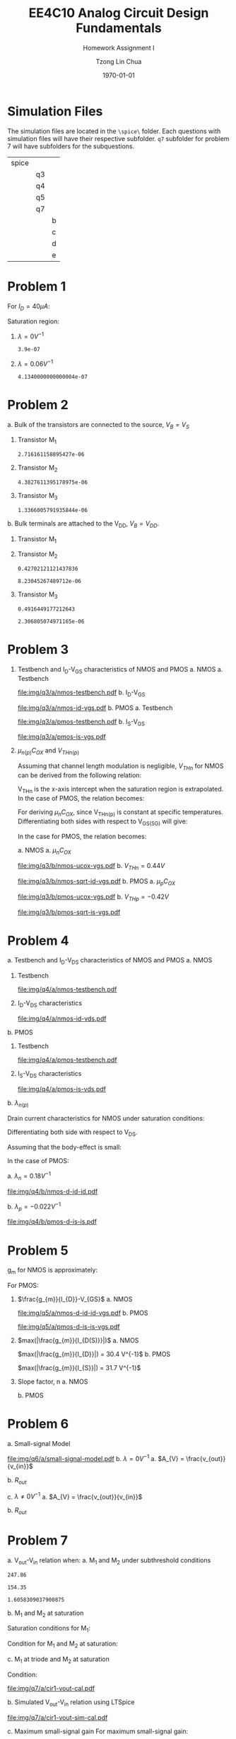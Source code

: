 #+TITLE: EE4C10 Analog Circuit Design Fundamentals
#+SUBTITLE: Homework Assignment I
#+AUTHOR: Tzong Lin Chua
#+latex_class: article
#+latex_class_options:
#+latex_header:
#+latex_header: \usepackage[a4paper,left=0.5in,right=0.5in,top=0.5in,bottom=1in]{geometry}
#+latex_header: \usepackage{float}
#+latex_header_extra: \DeclareUnicodeCharacter{2212}{-}
#+latex_header_extra: \setcounter{secnumdepth}{0}
#+description:
#+keywords:
#+subtitle:
#+latex_compiler: pdflatex
#+date: \today
#+STARTUP: overview

#+begin_comment
#+begin_export latex
\begin{equation*}
\begin{align}

\end{align}
\end{equation*}
#+end_export
#+end_comment

* Simulation Files
The simulation files are located in the =\spice\= folder. Each questions with simulation files will have their respective subfolder.
=q7= subfolder for problem 7 will have subfolders for the subquestions.

|-------+----+---|
| spice |    |   |
|       | q3 |   |
|       | q4 |   |
|       | q5 |   |
|       | q7 |   |
|       |    | b |
|       |    | c |
|       |    | d |
|       |    | e |
|-------+----+---|

* Problem 1
For $I_{D} = 40 \mu{}A$:
#+begin_export latex
\begin{equation*}
\begin{aligned}
I_{D} &= \frac{1.8V - V_{D}}{R} \\
V_{D} &= 1.8V - I_{D}R \\
\underline{V_{D} &= 1.0V}
\end{aligned}
\end{equation*}
#+end_export
Saturation region:
#+begin_export latex
\begin{equation*}
\begin{aligned}
V_{GS} &= 1.0V > V_{TH} \\
V_{GS} - V_{TH}&= 0.4V < V_{DS} \\
\end{aligned}
\end{equation*}
#+end_export

#+begin_src python :exports none
return 1.8 - 40e-6*20e3
#+end_src

#+RESULTS:
: 1.0

1. $\lambda = 0 V^{-1}$
   #+begin_export latex
   \begin{equation*}
   \begin{aligned}
   I_{D} &= \frac{\mu_{n}C_{OX}}{2}\frac{W}{L}(V_{GS} - V_{TH})^{2} \\
   L &= \frac{\mu_{n}C_{OX}}{2}\frac{W}{I_{D}}(V_{GS} - V_{TH})^{2} \\
   \underline{L &= 0.39 \mu{}m}
   \end{aligned}
   \end{equation*}
   #+end_export

   #+begin_src python :exports none
   return (130e-6/2)*(1.5e-6/40e-6)*(1 - 0.6)**2
   #+end_src

   #+RESULTS:
   : 3.9e-07

2. $\lambda = 0.06 V^{-1}$
   #+begin_export latex
   \begin{equation*}
   \begin{aligned}
   I_{D} &= \frac{\mu_{n}C_{OX}}{2}\frac{W}{L}(V_{GS} - V_{TH})^{2}(1 + \lambda{}V_{DS}) \\
   L &= \frac{\mu_{n}C_{OX}}{2}\frac{W}{I_{D}}(V_{GS} - V_{TH})^{2}(1 + \lambda{}V_{DS}) \\
   \underline{L &= 0.41 \mu{}m}
   \end{aligned}
   \end{equation*}
   #+end_export

   #+begin_src python :exports none
   return (130e-6/2)*(1.5e-6/40e-6)*((1 - 0.6)**2)*(1 + 0.06*1)
   #+end_src

   #+RESULTS:
   : 4.1340000000000004e-07
* Problem 2
a. Bulk of the transistors are connected to the source, $V_{B} = V_{S}$
   #+begin_export latex
   \begin{equation*}
   \begin{aligned}
   V_{TH} &= V_{TH0} + \gamma{}(\sqrt{2\varphi_{F} + V_{BS}} - \sqrt{|2\varphi_{F}|}) \\
   V_{TH} &= V_{TH0} = 0.33 V \\
   \end{aligned}
   \end{equation*}
   #+end_export
   1. Transistor M_{1}
      #+begin_export latex
      \begin{equation*}
      \begin{aligned}
      V_{SG} &= 2.5V - 1.7 V  = 0.8 V \\
      \\
      I_{D} &= \frac{\mu_{p}C_{OX}}{2}\frac{W}{L}(V_{SG} - V_{TH})^{2} \\
      W &= \frac{2LI_{D}}{\mu_{p}C_{OX}}\frac{1}{(V_{SG} - V_{TH})^{2}} \\
      W_{1} &= 2.72 \mu{}m
      \end{aligned}
      \end{equation*}
      #+end_export

      #+begin_src python :exports none
      return (2*0.4e-6*90e-6)/((120e-6)*(0.8 - 0.33)**2)
      #+end_src

      #+RESULTS:
      : 2.716161158895427e-06

   2. Transistor M_{2}
      #+begin_export latex
      \begin{equation*}
      \begin{aligned}
      V_{SG} &= 1.7 V - 1 V  = 0.7 V \\
      \\
      W &= \frac{2LI_{D}}{\mu_{p}C_{OX}}\frac{1}{(V_{SG} - V_{TH})^{2}} \\
      W_{2} &= 4.38 \mu{}m
      \end{aligned}
      \end{equation*}
      #+end_export

      #+begin_src python :exports none
      return (2*0.4e-6*90e-6)/((120e-6)*(0.7 - 0.33)**2)
      #+end_src

      #+RESULTS:
      : 4.3827611395178975e-06

   3. Transistor M_{3}
      #+begin_export latex
      \begin{equation*}
      \begin{aligned}
      V_{SG} &= 1 V \\
      \\
      W &= \frac{2LI_{D}}{\mu_{p}C_{OX}}\frac{1}{(V_{SG} - V_{TH})^{2}} \\
      W_{3} &= 1.37 \mu{}m
      \end{aligned}
      \end{equation*}
      #+end_export

      #+begin_src python :exports none
      return (2*0.4e-6*90e-6)/((120e-6)*(1 - 0.33)**2)
      #+end_src

      #+RESULTS:
      : 1.3366005791935844e-06

b. Bulk terminals are attached to the V_{DD}, $V_{B} = V_{DD}$.
   1. Transistor M_{1}
      #+begin_export latex
      \begin{equation*}
      \begin{aligned}
      V_{BS} &= 2.5 V - 2.5 V = 0 V \\
      \\
      V_{TH} &= V_{TH0} + \gamma{}(\sqrt{2\varphi_{F} + V_{BS}} - \sqrt{|2\varphi_{F}|}) \\
      V_{TH} &= V_{TH0} = 0.33 V \\
      \\
      W &= \frac{2LI_{D}}{\mu_{p}C_{OX}}\frac{1}{(V_{SG} - V_{TH})^{2}} \\
      W_{1} &= 2.72 \mu{}m
      \end{aligned}
      \end{equation*}
      #+end_export

   2. Transistor M_{2}
      #+begin_export latex
      \begin{equation*}
      \begin{aligned}
      V_{BS} &= 2.5 V - 1.7 V = 0.8 V \\
      \\
      V_{TH} &= V_{TH0} + \gamma{}(\sqrt{2\varphi_{F} + V_{BS}} - \sqrt{|2\varphi_{F}|}) \\
      V_{TH} &= V_{TH0} = 0.43 V \\
      \\
      W &= \frac{2LI_{D}}{\mu_{p}C_{OX}}\frac{1}{(V_{SG} - V_{TH})^{2}} \\
      W_{2} &= 8.23 \mu{}m
      \end{aligned}
      \end{equation*}
      #+end_export

      #+begin_src python :exports none
      import numpy as np
      return 0.33 + 0.25*(np.sqrt(2*0.35 + 0.8) - np.sqrt(2*0.35))
      #+end_src

      #+RESULTS:
      : 0.42702121121437836

      #+begin_src python :exports none
      return (2*0.4e-6*90e-6)/((120e-6)*(0.7 - 0.43)**2)
      #+end_src

      #+RESULTS:
      : 8.23045267489712e-06

   3. Transistor M_{3}
      #+begin_export latex
      \begin{equation*}
      \begin{aligned}
      V_{BS} &= 2.5 V - 1.0 V = 1.5 V \\
      \\
      V_{TH} &= V_{TH0} + \gamma{}(\sqrt{2\varphi_{F} + V_{BS}} - \sqrt{|2\varphi_{F}|}) \\
      V_{TH} &= V_{TH0} = 0.49 V \\
      \\
      W &= \frac{2LI_{D}}{\mu_{p}C_{OX}}\frac{1}{(V_{SG} - V_{TH})^{2}} \\
      W_{3} &= 2.31 \mu{}m
      \end{aligned}
      \end{equation*}
      #+end_export

      #+begin_src python :exports none
      import numpy as np
      return 0.33 + 0.25*(np.sqrt(2*0.35 + 1.5) - np.sqrt(2*0.35))
      #+end_src

      #+RESULTS:
      : 0.4916449177212643

      #+begin_src python :exports none
      return (2*0.4e-6*90e-6)/((120e-6)*(1 - 0.49)**2)
      #+end_src

      #+RESULTS:
      : 2.306805074971165e-06

* Problem 3
1. Testbench and I_{D}-V_{GS} characteristics of NMOS and PMOS
   a. NMOS
      a. Testbench
         #+CAPTION: NMOS Testbench
         #+NAME: fig:nmos-testbench
         #+attr_latex: :width 300px
         #+ATTR_LATEX: :placement [H]
         [[file:img/q3/a/nmos-testbench.pdf]]
      b. I_{D}-V_{GS}
         #+CAPTION: NMOS I_{D}-V_{GS}
         #+NAME: fig:nmos-id-vgs
         #+ATTR_LATEX: :placement [H]
         [[file:img/q3/a/nmos-id-vgs.pdf]]
   b. PMOS
      a. Testbench
         #+CAPTION: PMOS Testbench
         #+NAME: fig:pmos-testbench
         #+attr_latex: :width 300px
         #+ATTR_LATEX: :placement [H]
         [[file:img/q3/a/pmos-testbench.pdf]]
      b. I_{S}-V_{GS}
         #+CAPTION: PMOS I_{S}-V_{GS}
         #+NAME: fig:pmos-is-vgs
         #+ATTR_LATEX: :placement [H]
         [[file:img/q3/a/pmos-is-vgs.pdf]]
2. $\mu_{n(p)}C_{OX}$ and $V_{THn(p)}$

   Assuming that channel length modulation is negligible, $V_{THn}$ for NMOS can be derived
   from the following relation:
   #+begin_export latex
   \begin{equation*}
   \begin{aligned}
   I_{D} &= \frac{\mu_{n}C_{ox}}{2} \frac{W}{L} (V_{GS} - V_{THn})^2 \\
   \frac{2 I_{D}}{\mu_{n}C_{ox}}\frac{L}{W} &=  (V_{GS} - V_{THn})^2 \\
   \sqrt{\frac{2 I_{D}}{\mu_{n}C_{ox}}\frac{L}{W}} &=  V_{GS} - V_{THn} \\
   \end{aligned}
   \end{equation*}
   #+end_export
   V_{THn} is the x-axis intercept when the saturation region is extrapolated.
   In the case of PMOS, the relation becomes:
   #+begin_export latex
   \begin{equation*}
   \begin{aligned}
   \sqrt{\frac{2 I_{S}}{\mu_{p}C_{ox}}\frac{L}{W}} &=  V_{SG} + V_{THp} \\
   \end{aligned}
   \end{equation*}
   #+end_export
   For deriving $\mu_{n}C_{OX}$, since V_{THn(p)} is constant at specific temperatures.
   Differentiating both sides with respect to V_{GS(SG)} will give:
   #+begin_export latex
   \begin{equation*}
   \begin{aligned}
   \frac{d}{dV_{GS}}\sqrt{\frac{2 I_{D}}{\mu_{n}C_{ox}}\frac{L}{W}} &=  \frac{d}{dV_{GS}}(V_{GS} - V_{THn}) \\
   \frac{1}{2} \frac{dI_{D}}{dV_{GS}} \sqrt{\frac{2}{I_{D}\mu_{n}C_{ox}}\frac{L}{W}} &=  1 \\
   \sqrt{\mu_{n}C_{ox}} &= \frac{1}{2} \frac{dI_{D}}{dV_{GS}} \sqrt{\frac{2}{I_{D}}\frac{L}{W}} \\
   \mu_{n}C_{ox} &= \frac{1}{2} \frac{L}{W} \frac{1}{I_{D}}(\frac{dI_{D}}{dV_{GS}})^{2} \\
   \mu_{n}C_{ox} &= \frac{1}{6 I_{D}}(\frac{dI_{D}}{dV_{GS}})^{2} \\
   \end{aligned}
   \end{equation*}
   #+end_export
   In the case for PMOS, the relation becomes:
   #+begin_export latex
   \begin{equation*}
   \begin{aligned}
   \mu_{p}C_{ox} &= \frac{1}{6 I_{S}}(\frac{dI_{S}}{dV_{SG}})^{2} \\
   \end{aligned}
   \end{equation*}
   #+end_export

   a. NMOS
      a. $\mu_{n}C_{OX}$
         # $= 306 \mu{}AV^{-2}$
         #+CAPTION: NMOS \mu_{n}C_{OX}-V_{GS}
         #+NAME: fig:nmos-ucox-vgs
         #+ATTR_LATEX: :placement [H]
         [[file:img/q3/b/nmos-ucox-vgs.pdf]]
      b. $V_{THn} = 0.44V$
         #+CAPTION: NMOS $\sqrt{I_{D}}-V_{GS}$
         #+NAME: fig:nmos-sqrt-id-vgs
         #+ATTR_LATEX: :placement [H]
         [[file:img/q3/b/nmos-sqrt-id-vgs.pdf]]
   b. PMOS
      a. $\mu_{p}C_{OX}$
         # $= 49 \mu{}AV^{-2}$
         #+CAPTION: PMOS \mu_{p}C_{OX}-V_{GS}
         #+NAME: fig:pmos-ucox-vgs
         #+ATTR_LATEX: :placement [H]
         [[file:img/q3/b/pmos-ucox-vgs.pdf]]
      b. $V_{THp} = -0.42V$
         #+CAPTION: PMOS $\sqrt{I_{S}}-V_{GS}$
         #+NAME: fig:nmos-sqrt-is-vgs
         #+ATTR_LATEX: :placement [H]
         [[file:img/q3/b/pmos-sqrt-is-vgs.pdf]]

* Problem 4
a. Testbench and I_{D}-V_{DS} characteristics of NMOS and PMOS
   a. NMOS
      1. Testbench
         #+CAPTION: NMOS Testbench
         #+NAME: fig:nmos-testbench-2
         #+attr_latex: :width 300px
         #+ATTR_LATEX: :placement [H]
         [[file:img/q4/a/nmos-testbench.pdf]]
      2. I_{D}-V_{DS} characteristics
         #+CAPTION: NMOS I_{D}-V_{DS}
         #+NAME: fig:nmos-id-vds
         #+ATTR_LATEX: :placement [H]
         [[file:img/q4/a/nmos-id-vds.pdf]]
   b. PMOS
      1. Testbench
         #+CAPTION: PMOS Testbench
         #+NAME: fig:pmos-testbench-2
         #+attr_latex: :width 300px
         #+ATTR_LATEX: :placement [H]
         [[file:img/q4/a/pmos-testbench.pdf]]
      2. I_{S}-V_{DS} characteristics
         #+CAPTION: PMOS I_{S}-V_{DS}
         #+NAME: fig:nmos-id-vds
         #+ATTR_LATEX: :placement [H]
         [[file:img/q4/a/pmos-is-vds.pdf]]
b. $\lambda_{n(p)}$

   Drain current characteristics for NMOS under saturation conditions:
   #+begin_export latex
   \begin{equation*}
   \begin{aligned}
   I_{D} &= \frac{\mu_{n}C_{ox}}{2} \frac{W}{L} (V_{GS} - V_{TH})^2(1 + \lambda_{n}V_{DS}) \\
   \end{aligned}
   \end{equation*}
   #+end_export
   Differentiating both side with respect to V_{DS}.
   #+begin_export latex
   \begin{equation*}
   \begin{aligned}
   \frac{dI_{D}}{dV_{DS}} &= \frac{d}{dV_{DS}} (\frac{\mu_{n}C_{ox}}{2} \frac{W}{L} (V_{GS} - V_{TH})^2(1 + \lambda_{n} V_{DS})) \\
   \frac{dI_{D}}{dV_{DS}} &= \frac{\mu_{n}C_{ox}}{2} \frac{W}{L} (V_{GS} - V_{TH})^2 \lambda_{n} \\
   \end{aligned}
   \end{equation*}
   #+end_export
   Assuming that the body-effect is small:
   #+begin_export latex
   \begin{equation*}
   \begin{aligned}
   I_{D} &\approx \frac{\mu_{n}C_{ox}}{2} \frac{W}{L} (V_{GS} - V_{TH})^2 \\
   \\
   \frac{dI_{D}}{dV_{DS}} &\approx I_{D} \lambda_{n} \\
   \lambda_{n} &\approx \frac{1}{I_{D}} \frac{dI_{D}}{dV_{DS}}
   \end{aligned}
   \end{equation*}
   #+end_export
   In the case of PMOS:
   #+begin_export latex
   \begin{equation*}
   \begin{aligned}
   \lambda_{p} &\approx \frac{1}{I_{S}} \frac{dI_{S}}{dV_{SD}}
   \end{aligned}
   \end{equation*}
   #+end_export

   a. $\lambda_{n} = 0.18 V^{-1}$
      #+CAPTION: NMOS $\lambda_{n}-V_{DS}$
      #+NAME: fig:nmos-d-id-id
      #+attr_latex: :width 350px
      #+ATTR_LATEX: :placement [H]
      [[file:img/q4/b/nmos-d-id-id.pdf]]

      #+begin_src python :results file :exports none
      from pandas import read_csv
      import matplotlib.pyplot as plt
      import numpy as np

      # Import graph format
      try:
          plt.style.use("../../../../graph-formats/myGraphs1.mplstyle")
      except:
          pass

      # Read data
      df = read_csv("data/q4/b/nmos-d-id-id.txt", delimiter = "\t")

      # Min value
      argmin = np.argmin(df.iloc[:, 1].to_numpy())

      # Plot
      plt.plot(df.iloc[:, 0].to_numpy(), df.iloc[:, 1].to_numpy())
      plt.scatter(df.iloc[:,0].to_numpy()[argmin], df.iloc[:,1].to_numpy()[argmin], c = "r", marker = "x")

      # Label
      plt.xlabel("$V_{DS}$")
      plt.ylabel("$\lambda_{n}$")

      # Range
      xlimit = (0, 1.8)
      ylimit = (0, 0.2)
      plt.ylim(ylimit)
      plt.xlim(xlimit)

      # Grid
      plt.minorticks_on()
      plt.grid()

      fname = "img/q4/b/nmos-d-id-id.svg"
      plt.savefig(fname)
      return fname
      #+end_src

      #+RESULTS:
      [[file:img/q4/b/nmos-d-id-id.svg]]

   b. $\lambda_{p} = - 0.022 V^{-1}$
      #+CAPTION: PMOS $\lambda_{p}-V_{DS}$
      #+NAME: fig:nmos-d-is-is
      #+attr_latex: :width 350px
      #+ATTR_LATEX: :placement [H]
      [[file:img/q4/b/pmos-d-is-is.pdf]]
      #+begin_src python :results file :exports none
      from pandas import read_csv
      import matplotlib.pyplot as plt
      import numpy as np

      # Import graph format
      try:
          plt.style.use("../../../../graph-formats/myGraphs1.mplstyle")
      except:
          pass

      # Read data
      df = read_csv("data/q4/b/pmos-d-is-is.txt", delimiter = "\t")

      # Max value
      argmax = np.argmax(df.iloc[:, 1].to_numpy())

      # Plot
      plt.plot(df.iloc[:, 0].to_numpy(), df.iloc[:, 1].to_numpy())
      plt.scatter(df.iloc[:,0].to_numpy()[argmax], df.iloc[:,1].to_numpy()[argmax], c = "r", marker = "x")

      # Label
      plt.xlabel("$V_{DS}$")
      plt.ylabel("$\lambda_{p}$")

      # Range
      xlimit = (-1.8, 0)
      ylimit = (-0.2, 0)
      plt.ylim(ylimit)
      plt.xlim(xlimit)

      # Grid
      plt.minorticks_on()
      plt.grid()

      fname = "img/q4/b/pmos-d-is-is.svg"
      plt.savefig(fname)
      return fname
      #+end_src

      #+RESULTS:
      [[file:img/q4/b/pmos-d-is-is.svg]]

* Problem 5
g_{m} for NMOS is approximately:
#+begin_export latex
\begin{equation*}
\begin{align}
g_{m} &\approx \frac{\partial{I_{D}}}{\partial{V_{GS}}}
\end{align}
\end{equation*}
#+end_export
For PMOS:
#+begin_export latex
\begin{equation*}
\begin{align}
g_{m} &\approx \frac{\partial{I_{S}}}{\partial{V_{SG}}}
\end{align}
\end{equation*}
#+end_export
1. $\frac{g_{m}}{I_{D}}-V_{GS}$
   a. NMOS
      #+CAPTION: NMOS $\frac{g_{m}}{I_{D}}-V_{GS}$
      #+NAME: fig:nmos-d-id-id-vgs
      #+ATTR_LATEX: :placement [H]
      [[file:img/q5/a/nmos-d-id-id-vgs.pdf]]
   b. PMOS
      #+CAPTION: PMOS $\frac{g_{m}}{I_{S}}-V_{GS}$
      #+NAME: fig:pmos-d-is-is-vgs
      #+ATTR_LATEX: :placement [H]
      [[file:img/q5/a/pmos-d-is-is-vgs.pdf]]
2. $max(|\frac{g_{m}}{I_{D(S)}}|)$
   a. NMOS

      $max(|\frac{g_{m}}{I_{D}}|) = 30.4 V^{-1}$
   b. PMOS

      $max(|\frac{g_{m}}{I_{S}}|) = 31.7 V^{-1}$
3. Slope factor, n
   a. NMOS
      #+begin_export latex
      \begin{equation*}
      \begin{aligned}
      max(|\frac{g_{m}}{I_{D}}|) &= 30.4 V^{-1}\\\\
      \frac{1}{nV_{t}} &= 30.4 V^{-1}\\
      n &= \frac{1}{0.026 \times 30.4}\\
      n &= 1.27 \\
      \end{aligned}
      \end{equation*}
      #+end_export
   b. PMOS
      #+begin_export latex
      \begin{equation*}
      \begin{aligned}
      max(|\frac{g_{m}}{I_{S}}|) &= 31.7 V^{-1}\\\\
      \frac{1}{nV_{t}} &= 31.7 V^{-1}\\
      n &= \frac{1}{0.026 \times 31.7}\\
      n &= 1.21 \\
      \end{aligned}
      \end{equation*}
      #+end_export

* Problem 6
a. Small-signal Model
   #+CAPTION: Small signal model
   #+NAME: fig:small-signal-model
   #+attr_latex: :width 350px
   #+ATTR_LATEX: :placement [H]
   [[file:img/q6/a/small-signal-model.pdf]]
b. $\lambda = 0 V^{-1}$
   a. $A_{V} = \frac{v_{out}}{v_{in}}$
      #+begin_export latex
      \begin{equation*}
      \begin{aligned}
      (g_{m1}v_{in} + g_{m2} v_{out}) &= 0 \\
      A_{V} = \frac{v_{out}}{v_{in}} &= -\frac{g_{m1}}{g_{m2}} \\
      \end{aligned}
      \end{equation*}
      #+end_export
   b. $R_{out}$
      #+begin_export latex
      \begin{equation*}
      \begin{aligned}
      R_{out} &= \frac{1}{g_{m2}}
      \end{aligned}
      \end{equation*}
      #+end_export
c. $\lambda \neq 0 V^{-1}$
   a. $A_{V} = \frac{v_{out}}{v_{in}}$
      #+begin_export latex
      \begin{equation*}
      \begin{aligned}
      -v_{out} &= (g_{m1}v_{in} + g_{m2} v_{out})(r_{o1} // r_{o2}) \\
      -v_{in} g_{m1}(r_{o1} // r_{o2}) &= (1 + g_{m2} (r_{o1} // r_{o2}))v_{out} \\
      A_{V} = \frac{v_{out}}{v_{in}} &= -\frac{g_{m1}}{g_{m2} + \frac{1}{r_{o1}} + \frac{1}{r_{o2}}}
      \end{aligned}
      \end{equation*}
      #+end_export

   b. $R_{out}$
      #+begin_export latex
      \begin{equation*}
      \begin{aligned}
      R_{out} &= \frac{1}{g_{m2} + \frac{1}{r_{o1}} + \frac{1}{r_{o2}}}
      \end{aligned}
      \end{equation*}
      #+end_export
* Problem 7
a. V_{out}-V_{in} relation when:
   a. M_{1} and M_{2} under subthreshold conditions
      #+begin_export latex
      \begin{equation*}
      \begin{aligned}
      V_{TH_{n}} &= 0.44 V \\
      V_{TH_{p}} &= -0.42 V \\
      \\
      \mu_{n}C_{OX_{n}} &= 306 \mu{}AV^{-2} \\
      \mu_{p}C_{OX_{p}} &= 49 \mu{}AV^{-2} \\
      \\
      n_{n} &= 1.27 \\
      n_{p} &= 1.21 \\
      \\
      I_{D_{1}} &= I_{D_{2}} \\
      (\mu_{n}C_{OX_{n}}(n - 1)\frac{W_{n}}{L_{n}}V_{T}^{2}) e^{\frac{V_{in} - V_{TH_{n}}}{n_{n}V_{T}}} &=
      (\mu_{p}C_{OX_{p}}(n - 1)\frac{W_{p}}{L_{p}}V_{T}^{2}) e^{\frac{V_{DD} - V_{out} + V_{TH_{p}}}{n_{p}V_{T}}} \\
      247 e^{\frac{V_{in} - 0.44}{0.033}} &= 154 e^{\frac{1.8 - V_{out} - 0.42}{0.031}} \\
      ln(1.6) + \frac{V_{in} - 0.44}{0.033} &= \frac{1.38 - V_{out}}{0.031} \\
      0.015 + V_{in} - 0.44 &\approx 1.38 - V_{out} \\
      V_{out} &\approx 1.8V - V_{in} \\
      \\
      V_{in} &< 0.44 V
      \end{aligned}
      \end{equation*}
      #+end_export

      #+begin_src python :exports none
      return 306*(1.27 - 1)*(3/1)
      #+end_src

      #+RESULTS:
      : 247.86

      #+begin_src python :exports none
      return 49*(1.21 - 1)*(15/1)
      #+end_src

      #+RESULTS:
      : 154.35

      #+begin_src python :exports none
      return 247.86/154.35
      #+end_src

      #+RESULTS:
      : 1.6058309037900875

   b. M_{1} and M_{2} at saturation
      #+begin_export latex
      \begin{equation*}
      \begin{aligned}
      I_{D_{1}} &= I_{D_{2}} \\
      \frac{\mu_{n}C_{OX_{n}}}{2}\frac{W_{n}}{L_{n}}(V_{GS_{1}} - V_{TH_{n}})^{2} &=
      \frac{\mu_{p}C_{OX_{p}}}{2}\frac{W_{p}}{L_{p}}(V_{SG_{2}} + V_{TH_{p}})^{2} \\
      918(V_{in} - 0.44)^{2} &= 735(1.8 - V_{out} - 0.42)^{2} \\
      1.12(V_{in} - 0.44) &= 1.38 - V_{out} \\
      V_{out} &= 1.87V - 1.12V_{in} \\
      \end{aligned}
      \end{equation*}
      #+end_export
      Saturation conditions for M_{1}:
      #+begin_export latex
      \begin{equation*}
      \begin{aligned}
      V_{GS_{1}} - V_{TH_{1}} &< V_{DS} \\
      V_{in} - 0.44V &< V_{out} \\
      V_{in} - 0.44V &< 1.87V - 1.12V_{in} \\
      2.12V_{in} &< 2.31V \\
      V_{in} &< 1.09V \\
      \end{aligned}
      \end{equation*}
      #+end_export
      Condition for M_1 and M_2 at saturation:
      #+begin_export latex
      \begin{equation*}
      \begin{aligned}
      0.44V < V_{in} < 1.09V \\
      \end{aligned}
      \end{equation*}
      #+end_export

   c. M_{1} at triode and M_{2} at saturation
      #+begin_export latex
      \begin{equation*}
      \begin{aligned}
      I_{D_{1}} &= I_{D_{2}} \\
      \mu_{n}C_{OX_{n}}\frac{W_{n}}{L_{n}}[(V_{GS_{1}} - V_{TH_{n}})V_{DS} - \frac{V_{DS}^2}{2}] &=
      \frac{\mu_{p}C_{OX_{p}}}{2}\frac{W_{p}}{L_{p}}(V_{SG_{2}} + V_{TH_{p}})^{2} \\
      2.50[(V_{in} - 0.44V)V_{out} - \frac{V_{out}^2}{2}] &= (V_{DD} - V_{out} - 0.42V)^{2} \\
      V_{out} = \frac{(2.5V_{in} + 1.66) - \sqrt{(2.5V_{in} + 1.66)^{2} - 17.1}}{4.5}
      \end{aligned}
      \end{equation*}
      #+end_export
      Condition:
      #+begin_export latex
      \begin{equation*}
      \begin{aligned}
      V_{in} > 1.09V \\
      \end{aligned}
      \end{equation*}
      #+end_export

   #+begin_src python :results file :exports results
   import matplotlib.pyplot as plt
   import numpy as np
   # Import graph format
   try:
       plt.style.use("../../../../graph-formats/myGraphs1.mplstyle")
   except:
       pass
   # Equations
   # V_{out} = 1.8V - V_{in}, V_{in} < 0.44 V
   # V_{out} = 1.87V - 1.12V_{in}, 0.44V < V_{in} < 1.09V
   # V_{out} = {(1.66 + 2.5V_{in}) - \sqrt{(1.66 + 2.5V_{in})^{2} - 26.6}}/{7}, V_{in} > 1.09V
   vi_1 = np.arange(0, 0.44, 0.01)
   vi_2 = np.arange(0.44, 1.09, 0.01)
   vi_3 = np.arange(1.09, 1.80, 0.01)

   def vo_1(vin):
       return 1.8 - vin

   def vo_2(vin):
       return 1.87 - 1.12*vin

   def vo_3(vin):
       return ((1.66 + 2.5*vin) - np.sqrt((1.66 + 2.5*vin)**2 - 17.1))/4.5

   plt.plot(vi_1, vo_1(vi_1), c = "r")
   plt.plot(vi_2, vo_2(vi_2), c = "r")
   plt.plot(vi_3, vo_3(vi_3), c = "r")

   # Label
   plt.xlabel("$V_{in}$")
   plt.ylabel("$V_{out}$")

   # Range
   xlimit = (0, 1.8)
   ylimit = (0, 1.8)
   plt.xlim(xlimit)
   plt.ylim(ylimit)

   # Grid
   plt.minorticks_on()
   plt.grid()

   fname = "img/q7/a/cir1-vout-cal.pdf"
   plt.savefig(fname)
   return fname
   #+end_src

   #+CAPTION: Calculated $V_{out}-V_{in}$
   #+NAME: fig:cir1-vout-cal
   #+ATTR_LATEX: :placement [H]
   #+RESULTS:
   [[file:img/q7/a/cir1-vout-cal.pdf]]

b. Simulated V_{out}-V_{in} relation using LTSpice

   #+begin_src python :results file :exports results
   from pandas import read_csv
   import matplotlib.pyplot as plt
   import numpy as np
   # Import graph format
   try:
       plt.style.use("../../../../graph-formats/myGraphs1.mplstyle")
   except:
       pass
   # Equations
   # V_{out} = 1.8V - V_{in}, V_{in} < 0.44 V
   # V_{out} = 1.87V - 1.12V_{in}, 0.44V < V_{in} < 1.09V
   # V_{out} = {(1.66 + 2.5V_{in}) - \sqrt{(1.66 + 2.5V_{in})^{2} - 26.6}}/{7}, V_{in} > 1.09V
   vi_1 = np.arange(0, 0.44, 0.01)
   vi_2 = np.arange(0.44, 1.09, 0.01)
   vi_3 = np.arange(1.09, 1.80, 0.01)

   def vo_1(vin):
       return 1.8 - vin

   def vo_2(vin):
       return 1.87 - 1.12*vin

   def vo_3(vin):
       return ((1.66 + 2.5*vin) - np.sqrt((1.66 + 2.5*vin)**2 - 17.1))/4.5

   # Plot
   plt.plot(vi_1, vo_1(vi_1), c = "r")
   plt.plot(vi_2, vo_2(vi_2), c = "r")
   plt.plot(vi_3, vo_3(vi_3), c = "r", label = 'Calculation')

   # LTSpice Simulation data
   df = read_csv("data/q7/b/cir1-vout.txt", delimiter = "\t")

   # Plot
   plt.plot(df.iloc[:, 0].to_numpy(), df.iloc[:, 1].to_numpy(), c = 'b', label = 'Spice simulation')

   # Label
   plt.xlabel("$V_{in}$")
   plt.ylabel("$V_{out}$")

   # Range
   xlimit = (0, 1.8)
   ylimit = (0, 1.8)
   plt.xlim(xlimit)
   plt.ylim(ylimit)

   # Grid
   plt.minorticks_on()
   plt.grid()

   # Legend
   plt.legend()

   fname = "img/q7/a/cir1-vout-sim-cal.pdf"
   plt.savefig(fname)
   return fname
   #+end_src

   #+CAPTION: Simulated and calculated $V_{out}-V_{in}$
   #+NAME: fig:cir1-vout-sim-cal
   #+ATTR_LATEX: :placement [H]
   #+RESULTS:
   [[file:img/q7/a/cir1-vout-sim-cal.pdf]]

c. Maximum small-signal gain
   For maximum small-signal gain:
   #+begin_export latex
   \begin{equation*}
   \begin{align}
   max(|A_{V}|) &= max(|\frac{\partial{V_{out}}}{\partial{V_{in}}}|) \\
   \\
   V_{in} &\approx 0.69 V
   \end{align}
   \end{equation*}
   #+end_export
   #+begin_src python :results file :exports results
      from pandas import read_csv
      import matplotlib.pyplot as plt
      import numpy as np

      # Import graph format
      try:
          plt.style.use("../../../../graph-formats/myGraphs1.mplstyle")
      except:
          pass

      # Read data
      df = read_csv("data/q7/c/cir1-d-vout.txt", delimiter = "\t")

      # Min value
      argmin = np.argmin(df.iloc[:, 1].to_numpy())

      # Plot
      plt.plot(df.iloc[:, 0].to_numpy(), df.iloc[:, 1].to_numpy())
      plt.scatter(df.iloc[:,0].to_numpy()[argmin], df.iloc[:,1].to_numpy()[argmin], c = "r", marker = "x")
      plt.annotate("{0:.2f} V".format(df.iloc[:,0].to_numpy()[argmin]), (df.iloc[:,0].to_numpy()[argmin], df.iloc[:,1].to_numpy()[argmin]+0.05))

      # Label
      plt.xlabel("$V_{in}$")
      plt.ylabel("$A_{v}$")

      # Range
      xlimit = (0, 1.8)
      ylimit = (-1.2, 0)
      plt.xlim(xlimit)
      plt.ylim(ylimit)

      # Grid
      plt.minorticks_on()
      plt.grid()

      fname = "img/q7/c/cir1-d-vout.pdf"
      plt.savefig(fname)
      return fname
   #+end_src

   #+CAPTION:$A_{v}-V_{in}$
   #+NAME: fig:cir1-dvout
   #+ATTR_LATEX: :placement [H]
   #+RESULTS:
   [[file:img/q7/c/cir1-d-vout.pdf]]
d. Small signal parameters:
   a. $|A_{v}| = 787.83mdB = 1.09$
      #+CAPTION:$A_{v}$ at $V_{in} = 0.69V$
      #+NAME: fig:cir1-gain
      #+ATTR_LATEX: :placement [H]
      [[file:img/q7/d/cir1-gain.pdf]]

   b. $R_{out} = 4.73k\Omega$
      #+CAPTION:$R_{out}$ at $V_{in} = 0.69V$
      #+NAME: fig:cir1-rout
      #+ATTR_LATEX: :placement [H]
      [[file:img/q7/d/cir1-rout.pdf]]

e. g_{m} and g_{ds}
   From 7(d),
   #+begin_export latex
   \begin{equation*}
   \begin{aligned}
   A_{V} &=  1.09 \\
   R_{out} & = 4.73k\Omega \\
   \end{aligned}
   \end{equation*}
   #+end_export

   From 6(c),
   #+begin_export latex
   \begin{equation*}
   \begin{aligned}
   g_{m_{1}} &= 2.32e-04 \Omega^{-1} \\
   g_{m_{2}} &= 2.09e-04 \Omega^{-1} \\
   g_{DS_{1}} &= \frac{1}{r_{o_{1}}} = 8.66e-07 \Omega^{-1} \\
   g_{DS_{2}} &= \frac{1}{r_{o_{2}}} = 1.28e-06 \Omega^{-1} \\
   \\
   A_{V} = \frac{v_{out}}{v_{in}} &= -\frac{g_{m1}}{g_{m2} + \frac{1}{r_{o1}} + \frac{1}{r_{o2}}} \\
   &\approx 1.10
   \\
   R_{out} &= \frac{1}{g_{m2} + \frac{1}{r_{o1}} + \frac{1}{r_{o2}}} \\
   R_{out} & = 4.74k\Omega \\
   \end{aligned}
   \end{equation*}
   #+end_export
   #+begin_src python :exports none
   # return 2.32e-04/(2.09e-04 + 8.66e-07 + 1.28e-06)
   return 1/(2.09e-04 + 8.66e-07 + 1.28e-06)
   #+end_src

   #+RESULTS:
   : 4736.059409129228
